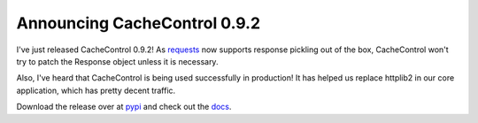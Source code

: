 Announcing CacheControl 0.9.2
=============================

I've just released CacheControl 0.9.2! As requests_ now supports
response pickling out of the box, CacheControl won't try to patch the
Response object unless it is necessary.

Also, I've heard that CacheControl is being used successfully in
production! It has helped us replace httplib2 in our core application,
which has pretty decent traffic.

Download the release over at pypi_ and check out the docs_.


.. _requests: http://docs.python-requests.org/en/latest/
.. _docs: http://cachecontrol.readthedocs.org/en/latest/
.. _pypi: https://pypi.python.org/pypi/CacheControl/

.. author:: default
.. categories:: none
.. tags:: none
.. comments::
